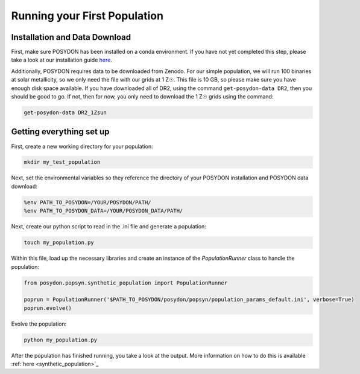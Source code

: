 .. _first-population:

Running your First Population
=============================

Installation and Data Download
------------------------------

First, make sure POSYDON has been installed on a conda environment. If you have not yet completed this step, please take a look at our installation guide `here <installation-guide>`_.

Additionally, POSYDON requires data to be downloaded from Zenodo. For our simple population, we will run 100 binaries at solar metallicity, so we only need the file with our grids at 1 Z☉. This file is 10 GB, so please make sure you have enough disk space available. If you have downloaded all of DR2, using the command ``get-posydon-data DR2``, then you should be good to go. If not, then for now, you only need to download the 1 Z☉ grids using the command:

.. code-block:: bash

    get-posydon-data DR2_1Zsun

Getting everything set up
-------------------------

First, create a new working directory for your population:

.. code-block:: bash

    mkdir my_test_population

Next, set the environmental variables so they reference the directory of your POSYDON installation and POSYDON data download:

.. code-block:: bash

    %env PATH_TO_POSYDON=/YOUR/POSYDON/PATH/
    %env PATH_TO_POSYDON_DATA=/YOUR/POSYDON_DATA/PATH/

Next, create our python script to read in the .ini file and generate a population:

.. code-block:: bash

    touch my_population.py

Within this file, load up the necessary libraries and create an instance of the `PopulationRunner` class to handle the population:

.. code-block:: python

    from posydon.popsyn.synthetic_population import PopulationRunner

    poprun = PopulationRunner('$PATH_TO_POSYDON/posydon/popsyn/population_params_default.ini', verbose=True)
    poprun.evolve()

Evolve the population:

.. code-block:: bash

    python my_population.py

After the population has finished running, you take a look at the output. More information on how to do this is available :ref:`here <synthetic_population>`_
